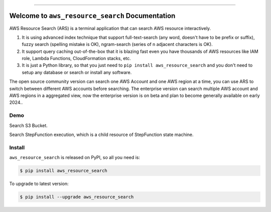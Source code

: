 
.. image:: https://readthedocs.org/projects/ars/badge/?version=latest
    :target: https://ars.readthedocs.io/index.html
    :alt: Documentation Status

.. image:: https://github.com/MacHu-GWU/aws_resource_search-project/workflows/CI/badge.svg
    :target: https://github.com/MacHu-GWU/aws_resource_search-project/actions?query=workflow:CI

.. image:: https://codecov.io/gh/MacHu-GWU/aws_resource_search-project/branch/main/graph/badge.svg
    :target: https://codecov.io/gh/MacHu-GWU/aws_resource_search-project

.. image:: https://img.shields.io/pypi/v/aws_resource_search.svg
    :target: https://pypi.python.org/pypi/aws_resource_search

.. image:: https://img.shields.io/pypi/l/aws_resource_search.svg
    :target: https://pypi.python.org/pypi/aws_resource_search

.. image:: https://img.shields.io/pypi/pyversions/aws_resource_search.svg
    :target: https://pypi.python.org/pypi/aws_resource_search

.. image:: https://img.shields.io/badge/STAR_Me_on_GitHub!--None.svg?style=social
    :target: https://github.com/MacHu-GWU/aws_resource_search-project

------


.. image:: https://img.shields.io/badge/Link-Document-blue.svg
    :target: https://ars.readthedocs.io/index.html

.. image:: https://img.shields.io/badge/Link-API-blue.svg
    :target: https://aws_resource_search.readthedocs.io/py-modindex.html

.. image:: https://img.shields.io/badge/Link-Source_Code-blue.svg
    :target: https://aws_resource_search.readthedocs.io/py-modindex.html

.. image:: https://img.shields.io/badge/Link-Install-blue.svg
    :target: `install`_

.. image:: https://img.shields.io/badge/Link-GitHub-blue.svg
    :target: https://github.com/MacHu-GWU/aws_resource_search-project

.. image:: https://img.shields.io/badge/Link-Submit_Issue-blue.svg
    :target: https://github.com/MacHu-GWU/aws_resource_search-project/issues

.. image:: https://img.shields.io/badge/Link-Request_Feature-blue.svg
    :target: https://github.com/MacHu-GWU/aws_resource_search-project/issues

.. image:: https://img.shields.io/badge/Link-Download-blue.svg
    :target: https://pypi.org/pypi/aws_resource_search#files


Welcome to ``aws_resource_search`` Documentation
==============================================================================
AWS Resource Search (ARS) is a terminal application that can search AWS resource interactively.

1. It is using advanced index technique that support full-text-search (any word, doesn't have to be prefix or suffix), fuzzy search (spelling mistake is OK), ngram-search (series of n adjacent characters is OK).
2. It support query caching out-of-the-box that it is blazing fast even you have thousands of AWS resources like IAM role, Lambda Functions, CloudFormation stacks, etc.
3. It is just a Python library, so that you just need to ``pip install aws_resource_search`` and you don't need to setup any database or search or install any software.

The open source community version can search one AWS Account and one AWS region at a time, you can use ARS to switch between different AWS accounts before searching. The enterprise version can search multiple AWS account and AWS regions in a aggregated view, now the enterprise version is on beta and plan to become generally available on early 2024..


Demo
------------------------------------------------------------------------------
Search S3 Bucket.

.. image:: https://asciinema.org/a/618423.svg
    https://asciinema.org/a/618423

Search StepFunction execution, which is a child resource of StepFunction state machine.

.. image:: https://asciinema.org/a/618428.svg
    https://asciinema.org/a/618428


.. _install:

Install
------------------------------------------------------------------------------

``aws_resource_search`` is released on PyPI, so all you need is:

.. code-block:: console

    $ pip install aws_resource_search

To upgrade to latest version:

.. code-block:: console

    $ pip install --upgrade aws_resource_search